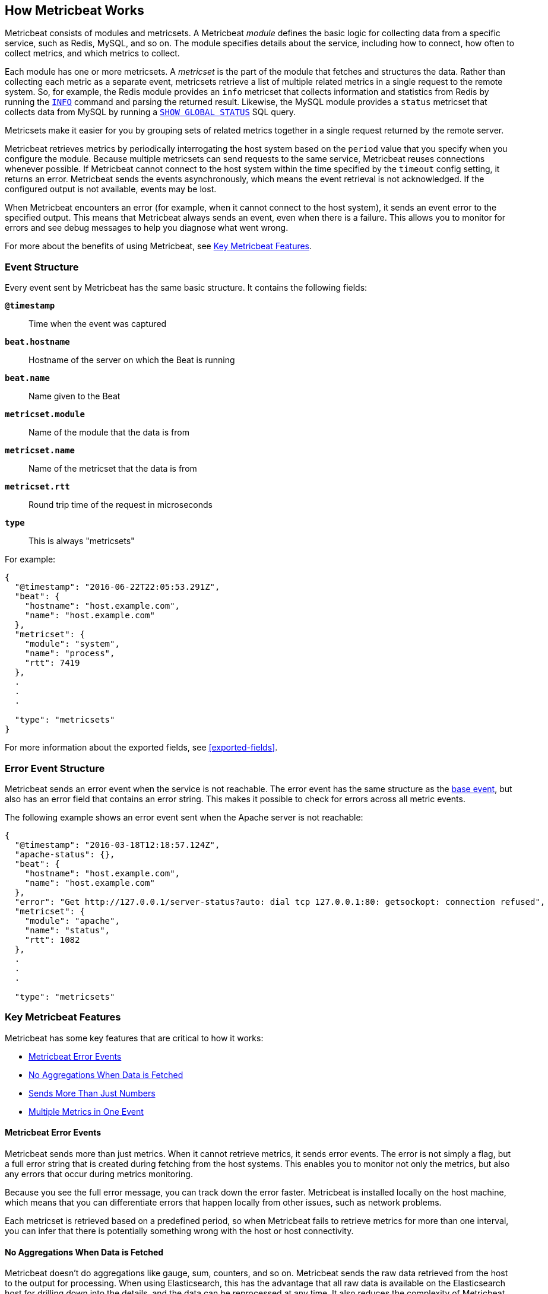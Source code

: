 [[how-metricbeat-works]]
== How Metricbeat Works

Metricbeat consists of modules and metricsets. A Metricbeat _module_ defines the
basic logic for collecting data from a specific service, such as Redis, MySQL,
and so on. The module specifies details about the service, including how to connect,
how often to collect metrics, and which metrics to collect. 

Each module has one or more metricsets. A _metricset_ is the part of the module
that fetches and structures the data. Rather than collecting each metric as a
separate event, metricsets retrieve a list of multiple related metrics in a single request
to the remote system. So, for example, the Redis module provides an `info`
metricset that collects information and statistics from Redis by running the
http://redis.io/commands/INFO[`INFO`] command and parsing the returned result.
Likewise, the MySQL module provides a `status` metricset that collects data
from MySQL by running a http://dev.mysql.com/doc/refman/5.7/en/show-status.html[`SHOW GLOBAL STATUS`]
SQL query. 

Metricsets make it easier for you by grouping sets of related metrics together 
in a single request returned by the remote server. 

//TODO: ADD DIAGRAM HERE THAT SHOWS A COUPLE OF MODULES AND METRICSETS WITHIN THOSE MODULES.

Metricbeat retrieves metrics by periodically interrogating the host system based
on the `period` value that you specify when you configure the module. Because multiple
metricsets can send requests to the same service, Metricbeat reuses connections
whenever possible. If Metricbeat cannot connect to the host system within the time
specified by the `timeout` config setting, it returns an error. Metricbeat sends
the events asynchronously, which means the event retrieval is not acknowledged. If
the configured output is not available, events may be lost. 

When Metricbeat encounters an error (for example, when it cannot connect to the host
system), it sends an event error to the specified output. This means that Metricbeat
always sends an event, even when there is a failure. This allows you to monitor
for errors and see debug messages to help you diagnose what went wrong.

For more about the benefits of using Metricbeat, see <<key-features>>.

[[metricbeat-event-structure]]
===  Event Structure

Every event sent by Metricbeat has the same basic structure. It contains the following fields:

*`@timestamp`*:: Time when the event was captured
*`beat.hostname`*:: Hostname of the server on which the Beat is running
*`beat.name`*:: Name given to the Beat
*`metricset.module`*:: Name of the module that the data is from
*`metricset.name`*:: Name of the metricset that the data is from
*`metricset.rtt`*:: Round trip time of the request in microseconds
*`type`*:: This is always "metricsets"

For example:

[source,json]
----
{
  "@timestamp": "2016-06-22T22:05:53.291Z",
  "beat": {
    "hostname": "host.example.com",
    "name": "host.example.com"
  },
  "metricset": {
    "module": "system",
    "name": "process",
    "rtt": 7419
  },
  .
  .
  .
  
  "type": "metricsets"
}
----

For more information about the exported fields, see <<exported-fields>>.

[[error-event-structure]]
===  Error Event Structure

Metricbeat sends an error event when the service is not reachable. The error event
has the same structure as the <<metricbeat-event-structure,base event>>, but also
has an error field that contains an error string. This makes it possible to check
for errors across all metric events.

The following example shows an error event sent when the Apache server is not
reachable: 

[source,json]
----
{
  "@timestamp": "2016-03-18T12:18:57.124Z",
  "apache-status": {},
  "beat": {
    "hostname": "host.example.com",
    "name": "host.example.com"
  },
  "error": "Get http://127.0.0.1/server-status?auto: dial tcp 127.0.0.1:80: getsockopt: connection refused",
  "metricset": {
    "module": "apache",
    "name": "status",
    "rtt": 1082
  },
  .
  .
  .
  
  "type": "metricsets"
----

[[key-features]]
=== Key Metricbeat Features

Metricbeat has some key features that are critical to how it works:

* <<metricbeat-error-events>>
* <<no-aggregations>>
* <<more-than-numbers>>
* <<multiple-events-in-one>>

[[metricbeat-error-events]]
==== Metricbeat Error Events

Metricbeat sends more than just metrics. When it cannot retrieve metrics, it
sends error events. The error is not simply a flag, but a full error string that is
created during fetching from the host systems. This enables you to monitor not
only the metrics, but also any errors that occur during metrics monitoring. 

Because you see the full error message, you can track down the error faster. 
Metricbeat is installed locally on the host machine, which means that you can
differentiate errors that happen locally from other issues, such as network problems.

Each metricset is retrieved based on a predefined period, so when Metricbeat fails to
retrieve metrics for more than one interval, you can infer that there is potentially
something wrong with the host or host connectivity. 

[[no-aggregations]]
==== No Aggregations When Data is Fetched

Metricbeat doesn't do aggregations like gauge, sum, counters, and so on. Metricbeat
sends the raw data retrieved from the host to the output for processing. When using
Elasticsearch, this has the advantage that all raw data is available on the
Elasticsearch host for drilling down into the details, and the data can be
reprocessed at any time. It also reduces the complexity of Metricbeat.

[[more-than-numbers]]
==== Sends More Than Just Numbers

Metricbeat sends more than just numbers. The metrics that Metricbeat sends can also
contain strings to report status information. This is useful when you're using
Elasticsearch to store the metrics data. Because each metricset has a predefined
structure, Elasticsearch knows in advance which types will be stored in
Elasticsearch, and it can optimize storage.

Basic meta information about each metric (such as the host) is also sent as part
of each event. 

//QUESTION: I didn't mention the ability to provide additional information, like unit, because it sounds like that's no implemented, right? 

[[multiple-events-in-one]]
==== Multiple Metrics in One Event

Rather than containing a single metric, each event created by Metricbeat
contains a list of metrics. This means that you can retrieve all the metrics
in a single request to the host system, resulting in less load on the host
system. If you are sending the metrics to Elasticsearch as the output,
Elasticsearch can directly store and query the metrics as a nested
JSON document, making it very efficient for sending metrics data to Elasticsearch.

Because the full raw event data is available, Metricbeat or Elasticsearch can
do any required transformations on the data later. For example, if you need to
store data in the http://metrics20.org/[Metrics2.0] format, you could generate
the format out of the existing event by splitting up the full event into multiple
metrics2.0 events.

Meta information about the type of each metric is stored in the mapping
template. Meta information that is common to all metric events, such as host and
timestamp, is part of the event structure itself  and is only stored once for
all events in the metricset.

Having all the related metrics in a single event also makes it easier to look
at other values when one of the metrics for a service seems off.

